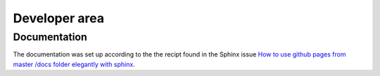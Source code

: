 Developer area
==============

Documentation
^^^^^^^^^^^^^^

The documentation was set up according to the the recipt found in
the Sphinx issue 
`How to use github pages from master /docs folder elegantly with sphinx <https://github.com/sphinx-doc/sphinx/issues/3382>`_.
